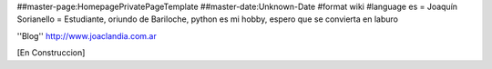 ##master-page:HomepagePrivatePageTemplate
##master-date:Unknown-Date
#format wiki
#language es
= Joaquín Sorianello =
Estudiante, oriundo de Bariloche, python es mi hobby, espero que se convierta en laburo

''Blog''
http://www.joaclandia.com.ar

[En Construccion]
